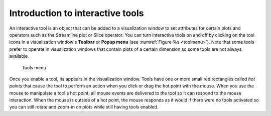 Introduction to interactive tools
---------------------------------

An interactive tool is an object that can be added to a visualization
window to set attributes for certain plots and operators such as the
Streamline plot or Slice operator. You can turn interactive tools on
and off by clicking on the tool icons in a visualization window's
**Toolbar** or **Popup menu** (see :numref:`Figure %s <toolmenu>`).
Note that some tools prefer to operate in visualization windows that
contain plots of a certain dimension so some tools are not always available.

.. _toolmenu:

.. figure:: images/toolmenu.png

   Tools menu

Once you enable a tool, its appears in the visualization window. Tools
have one or more small red rectangles called *hot points* that cause the
tool to perform an action when you click or drag the hot point with the
mouse. When you use the mouse to manipulate a tool's hot point, all mouse
events are delivered to the tool so it can respond to the mouse interaction.
When the mouse is outside of a hot point, the mouse responds as it would
if there were no tools activated so you can still rotate and zoom-in on
plots while still having tools enabled.
